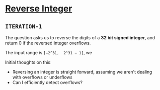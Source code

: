 * [[https://leetcode.com/problems/reverse-integer/][Reverse Integer]]

** =ITERATION-1=

The question asks us to reverse the digits of a *32 bit signed integer*, and
return 0 if the reversed integer overflows.

The input range is =[−2^31,  2^31 − 1]=, we

Initial thoughts on this:
- Reversing an integer is straight forward, assuming we aren't dealing with
  overflows or underflows
- Can I efficiently detect overflows?
